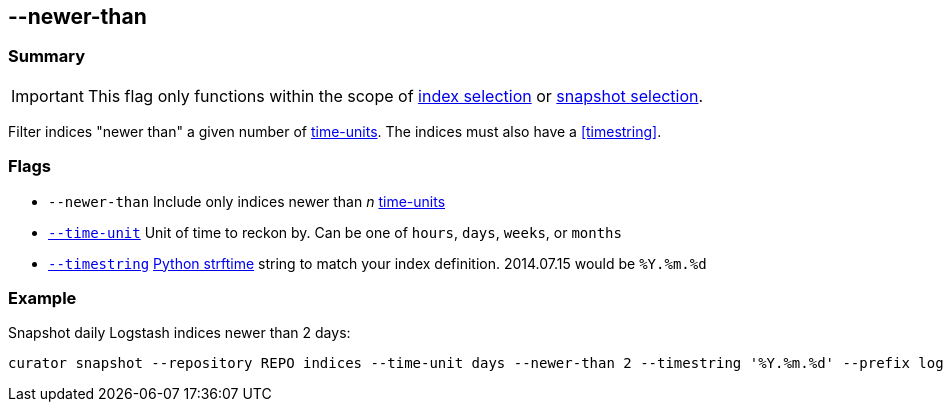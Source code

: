 [[newer-than]]
== --newer-than


[float]
Summary
~~~~~~~

IMPORTANT: This flag only functions within the scope of <<index-selection,index selection>> or <<snapshot-selection,snapshot selection>>.

Filter indices "newer than" a given number of <<time-unit,time-units>>. The
indices must also have a <<timestring>>.

[float]
Flags
~~~~~

* `--newer-than` Include only indices newer than _n_ <<time-unit,time-units>>
* <<time-unit,`--time-unit`>> Unit of time to reckon by. Can be one of `hours`,
`days`, `weeks`, or `months`
* <<timestring,`--timestring`>> http://strftime.org[Python strftime] string to
match your index definition. 2014.07.15 would be `%Y.%m.%d`


[float]
Example
~~~~~~~

Snapshot daily Logstash indices newer than 2 days:

--------------------------------------------------------------------------------------------------------------------
curator snapshot --repository REPO indices --time-unit days --newer-than 2 --timestring '%Y.%m.%d' --prefix logstash
--------------------------------------------------------------------------------------------------------------------

